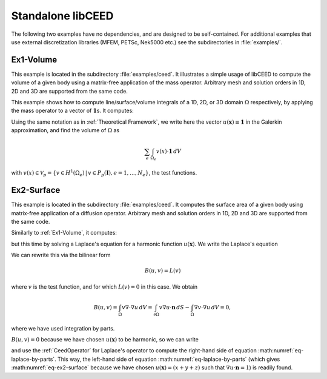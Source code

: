 Standalone libCEED
======================================

The following two examples have no dependencies, and are designed to be self-contained.
For additional examples that use external discretization libraries (MFEM, PETSc, Nek5000
etc.) see the subdirectories in :file:`examples/`.


.. _ex1-volume:

Ex1-Volume
--------------------------------------

This example is located in the subdirectory :file:`examples/ceed`. It illustrates a
simple usage of libCEED to compute the volume of a given body using a matrix-free
application of the mass operator. Arbitrary mesh and solution orders in 1D, 2D and 3D
are supported from the same code.

This example shows how to compute line/surface/volume integrals of a 1D, 2D, or 3D
domain :math:`\Omega` respectively, by applying the mass operator to a vector of
:math:`\mathbf{1}`\s. It computes:

.. math::
   I = \int_{\Omega} \mathbf{1} \, dV .
   :label: eq-ex1-volume

Using the same notation as in :ref:`Theoretical Framework`, we write here the vector
:math:`u(\mathbf{x})\equiv \mathbf{1}` in the Galerkin approximation,
and find the volume of :math:`\Omega` as

.. math::
   \sum_e \int_{\Omega_e} v(x) \cdot \mathbf{1} \, dV

with :math:`v(x) \in \mathcal{V}_p = \{ v \in H^{1}(\Omega_e) \,|\, v \in P_p(\boldsymbol{I}), e=1,\ldots,N_e \}`,
the test functions.


.. _ex2-surface:

Ex2-Surface
--------------------------------------

This example is located in the subdirectory :file:`examples/ceed`. It computes the
surface area of a given body using matrix-free application of a diffusion operator.
Arbitrary mesh and solution orders in 1D, 2D and 3D are supported from the same code.

Similarly to :ref:`Ex1-Volume`, it computes:

.. math::
   I = \int_{\partial \Omega} \mathbf{1} \, dS .
   :label: eq-ex2-surface

but this time by solving a Laplace's equation for a harmonic function
:math:`u(\mathbf{x})`. We write the Laplace's equation

.. math::
   \nabla \cdot \nabla u = 0, \textrm{ for  } \mathbf{x} \in \Omega .
   :label: eq-laplace

We can rewrite this via the bilinear form

.. math::
   B(u,v) = L(v)

where :math:`v` is the test function, and for which :math:`L(v)=0` in this case. We
obtain

.. math::
   B(u,v)  = \int_\Omega v \nabla \cdot \nabla u \, dV =   \int_{\partial \Omega} v \nabla u \cdot \mathbf{n}\, dS - \int_\Omega \nabla v \cdot \nabla u \, dV  = 0 ,

where we have used integration by parts.

:math:`B(u,v) = 0` because we have chosen :math:`u(\mathbf{x})` to be harmonic, so we
can write

.. math::
   \int_{\partial \Omega} v \nabla u \cdot \mathbf{n}\, dS = \int_\Omega \nabla v \cdot \nabla u \, dV
   :label: eq-laplace-by-parts

and use the :ref:`CeedOperator` for Laplace's operator to compute the right-hand side of
equation :math:numref:`eq-laplace-by-parts`. This way, the left-hand side of equation
:math:numref:`eq-laplace-by-parts` (which gives :math:numref:`eq-ex2-surface` because
we have chosen :math:`u(\mathbf{x}) = (x + y + z)` such that  :math:`\nabla u \cdot \mathbf{n} = 1`)
is readily found.
